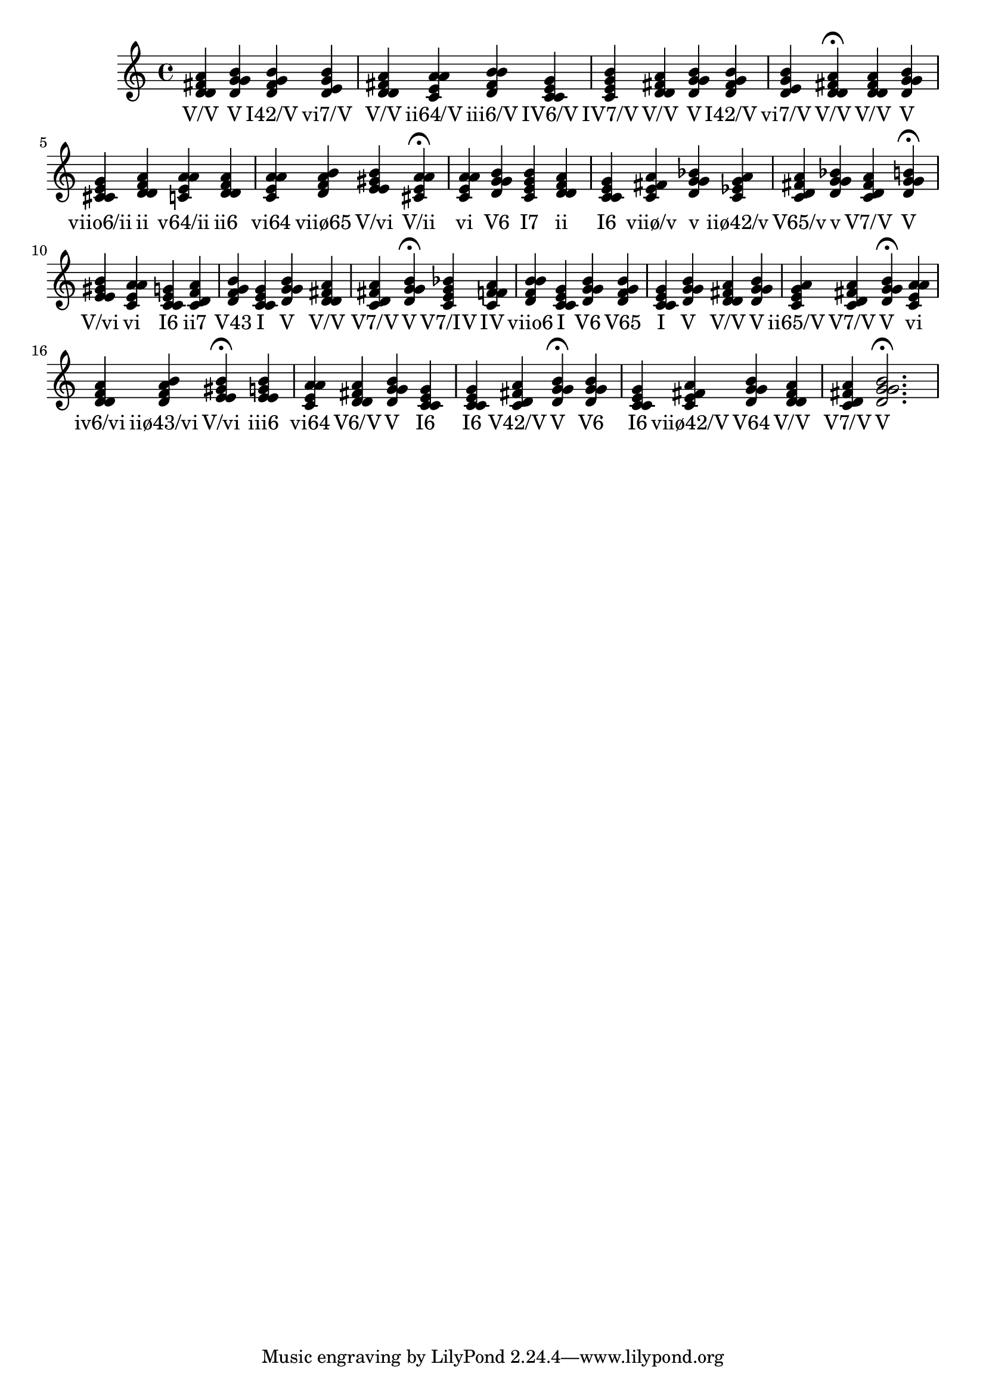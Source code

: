 
\version "2.24.3"
\score {
  \new Staff {
       <<
         \fixed c' {
             	<d fis a d>4 <g b d g> <fis g b d> <e g b d> <d fis a d> <e a a c> <d fis b b> <e g c c> <c e g b> <d fis a d> <g b d g> <fis g b d> <e g b d> <d fis a d>4\fermata 
 	<d fis a d>4 <g b d g> <e g cis cis> <d f a d> <e a a c> <f a d d> <e a a c> <d f a b> <e gis b e> <a cis e a>4\fermata 
 	<a c e a>4 <b d g g> <c e g b> <d f a d> <e g c c> <fis a c e> <g bes d g> <g a c ees> <fis a c d> <g bes d g> <d fis a c> <g b d g>4\fermata 
 	<e gis b e>4 <a c e a> <e g c c> <d f a c> <d f g b> <c e g c> <g b d g> <d fis a d> <d fis a c> <g b d g>4\fermata 
 	<c e g bes>4 <f a c f> <d f b b> <c e g c> <b d g g> <b d f g> <c e g c> <g b d g> <d fis a d> <g b d g> <c e g a> <d fis a c> <g b d g>4\fermata 
 	<a c e a>4 <f a d d> <f a b d> <e gis b e>4\fermata 
 	<g b e e>4 <e a a c> <fis a d d> <g b d g> <e g c c> <e g c c> <c d fis a> <g b d g>4\fermata 
 	<b d g g>4 <e g c c> <e fis a c> <d g g b> <d fis a d> <d fis a c> <g b d g>2.\fermata 

           }
         \addlyrics {
             "V/V" "V" "I42/V" "vi7/V" "V/V" "ii64/V" "iii6/V" "IV6/V" "IV7/V" "V/V" "V" "I42/V" "vi7/V" "V/V" "V/V" "V" "viio6/ii" "ii" "v64/ii" "ii6" "vi64" "viiø65" "V/vi" "V/ii" "vi" "V6" "I7" "ii" "I6" "viiø/v" "v" "iiø42/v" "V65/v" "v" "V7/V" "V" "V/vi" "vi" "I6" "ii7" "V43" "I" "V" "V/V" "V7/V" "V" "V7/IV" "IV" "viio6" "I" "V6" "V65" "I" "V" "V/V" "V" "ii65/V" "V7/V" "V" "vi" "iv6/vi" "iiø43/vi" "V/vi" "iii6" "vi64" "V6/V" "V" "I6" "I6" "V42/V" "V" "V6" "I6" "viiø42/V" "V64" "V/V" "V7/V" "V"
           }
       >>
  }
  \layout {}
  \midi {
     \tempo 4 = 60
  }
}
    
